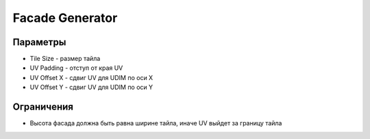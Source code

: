 Facade Generator
================

.. image:: images/facade_demo.png

Параметры
---------------

.. image:: images/facade_parameters.png

- Tile Size - размер тайла
- UV Padding - отступ от края UV
- UV Offset X - сдвиг UV для UDIM по оси X
- UV Offset Y - сдвиг UV для UDIM по оси Y

Ограничения
-------------

- Высота фасада должна быть равна ширине тайла, иначе UV выйдет за границу тайла
